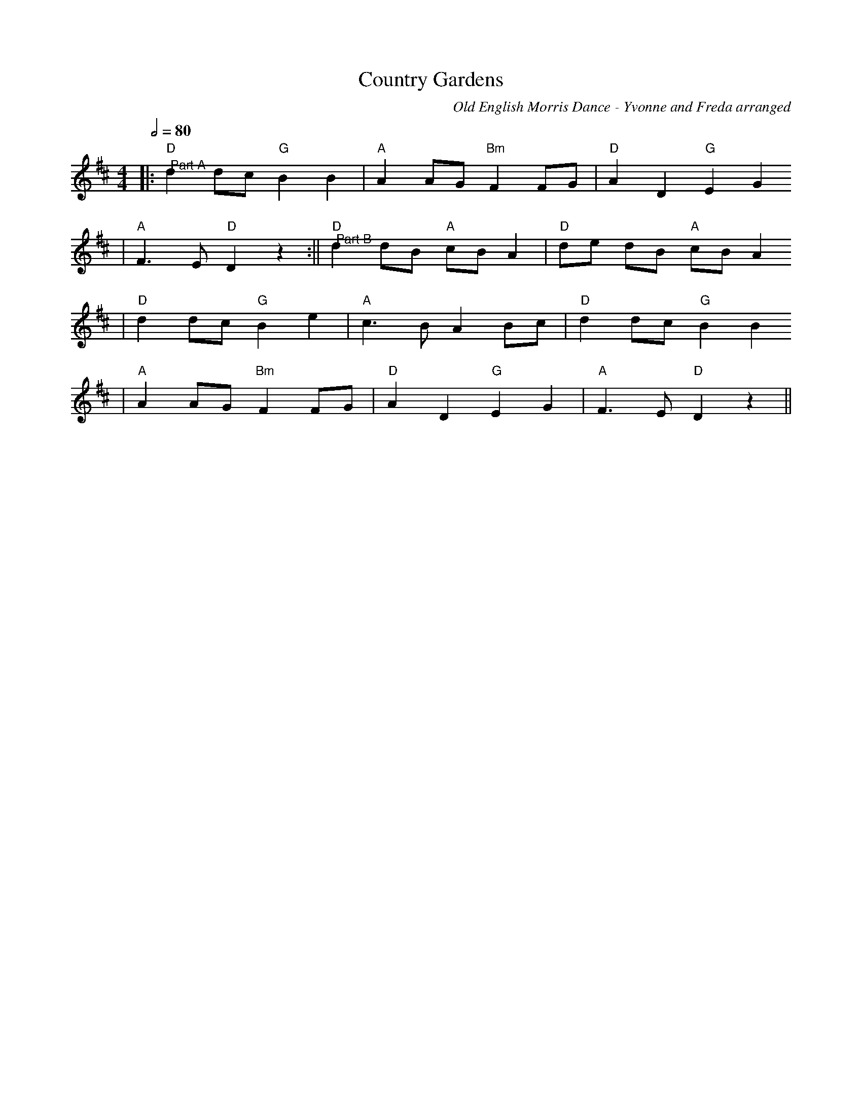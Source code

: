 X: 1
T:Country Gardens
C:Old English Morris Dance - Yvonne and Freda arranged
M:4/4
L:1/8
Q:1/2=80
K:D
|:"D""@Part A"d2 dc "G"B2 B2|"A"A2 AG "Bm"F2 FG|"D"A2 D2 "G"E2 G2
|"A"F3 E "D"D2 z2:||"D""@Part B"d2 dB "A"cB A2|"D"de dB "A"cB A2
|"D"d2 dc "G"B2 e2|"A"c3 B A2 Bc|"D"d2 dc "G"B2 B2
|"A"A2 AG "Bm"F2 FG|"D"A2 D2 "G"E2 G2|"A"F3 E "D"D2 z2||
